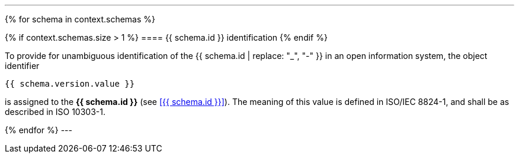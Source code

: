 
[lutaml, schemas, context]
---
{% for schema in context.schemas %}

{% if context.schemas.size > 1 %}
==== {{ schema.id }} identification
{% endif %}

To provide for unambiguous identification of the {{ schema.id | replace: "_", "-" }} in an open information system, the object identifier

[%unnumbered]
----
{{ schema.version.value }}
----

is assigned to the *{{ schema.id }}* (see <<{{ schema.id }}>>). The meaning of this value is defined in ISO/IEC 8824-1, and shall be as described in ISO 10303-1.

{% endfor %}
---
